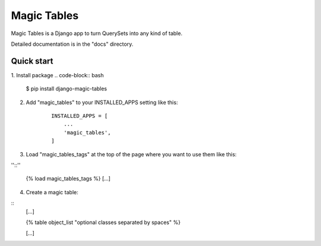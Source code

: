 =====
Magic Tables
=====

Magic Tables is a Django app to turn QuerySets into any kind of table.

Detailed documentation is in the "docs" directory.

Quick start
-----------

1. Install package
.. code-block:: bash

    $ pip install django-magic-tables

2. Add "magic_tables" to your INSTALLED_APPS setting like this:

    ::

        INSTALLED_APPS = [
            ...
            'magic_tables',
        ]

3. Load "magic_tables_tags" at the top of the page where you want to use them like this:

''::''

    {% load magic_tables_tags %}
    [...]

4. Create a magic table:

::
    [...]

    {% table object_list "optional classes separated by spaces" %}
    
    [...]